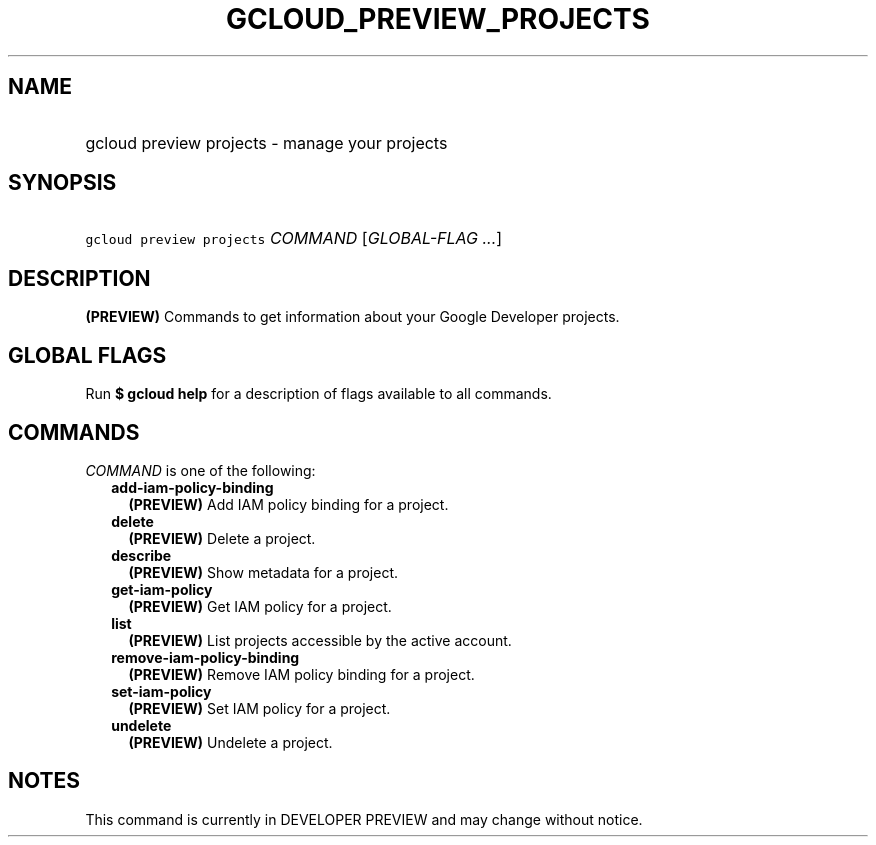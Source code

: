 
.TH "GCLOUD_PREVIEW_PROJECTS" 1



.SH "NAME"
.HP
gcloud preview projects \- manage your projects



.SH "SYNOPSIS"
.HP
\f5gcloud preview projects\fR \fICOMMAND\fR [\fIGLOBAL\-FLAG\ ...\fR]



.SH "DESCRIPTION"

\fB(PREVIEW)\fR Commands to get information about your Google Developer
projects.



.SH "GLOBAL FLAGS"

Run \fB$ gcloud help\fR for a description of flags available to all commands.



.SH "COMMANDS"

\f5\fICOMMAND\fR\fR is one of the following:

.RS 2m
.TP 2m
\fBadd\-iam\-policy\-binding\fR
\fB(PREVIEW)\fR Add IAM policy binding for a project.

.TP 2m
\fBdelete\fR
\fB(PREVIEW)\fR Delete a project.

.TP 2m
\fBdescribe\fR
\fB(PREVIEW)\fR Show metadata for a project.

.TP 2m
\fBget\-iam\-policy\fR
\fB(PREVIEW)\fR Get IAM policy for a project.

.TP 2m
\fBlist\fR
\fB(PREVIEW)\fR List projects accessible by the active account.

.TP 2m
\fBremove\-iam\-policy\-binding\fR
\fB(PREVIEW)\fR Remove IAM policy binding for a project.

.TP 2m
\fBset\-iam\-policy\fR
\fB(PREVIEW)\fR Set IAM policy for a project.

.TP 2m
\fBundelete\fR
\fB(PREVIEW)\fR Undelete a project.


.RE
.sp

.SH "NOTES"

This command is currently in DEVELOPER PREVIEW and may change without notice.

